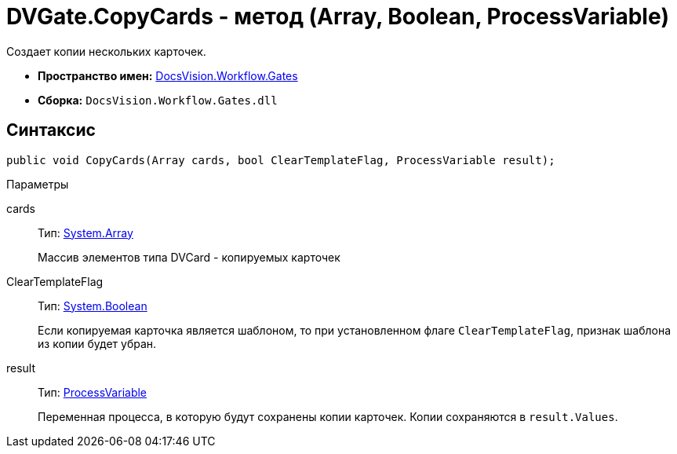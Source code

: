 = DVGate.CopyCards - метод (Array, Boolean, ProcessVariable)

Создает копии нескольких карточек.

* *Пространство имен:* xref:api/DocsVision/Workflow/Gates/Gates_NS.adoc[DocsVision.Workflow.Gates]
* *Сборка:* `DocsVision.Workflow.Gates.dll`

== Синтаксис

[source,csharp]
----
public void CopyCards(Array cards, bool ClearTemplateFlag, ProcessVariable result);
----

Параметры

cards::
Тип: https://msdn.microsoft.com/ru-ru/library/system.array.aspx[System.Array]
+
Массив элементов типа [.keyword .apiname]#DVCard# - копируемых карточек
ClearTemplateFlag::
Тип: http://msdn.microsoft.com/ru-ru/library/system.boolean.aspx[System.Boolean]
+
Если копируемая карточка является шаблоном, то при установленном флаге `ClearTemplateFlag`, признак шаблона из копии будет убран.

result::
Тип: xref:api/DocsVision/Workflow/Runtime/ProcessVariable_CL.adoc[ProcessVariable]
+
Переменная процесса, в которую будут сохранены копии карточек. Копии сохраняются в `result.Values`.
